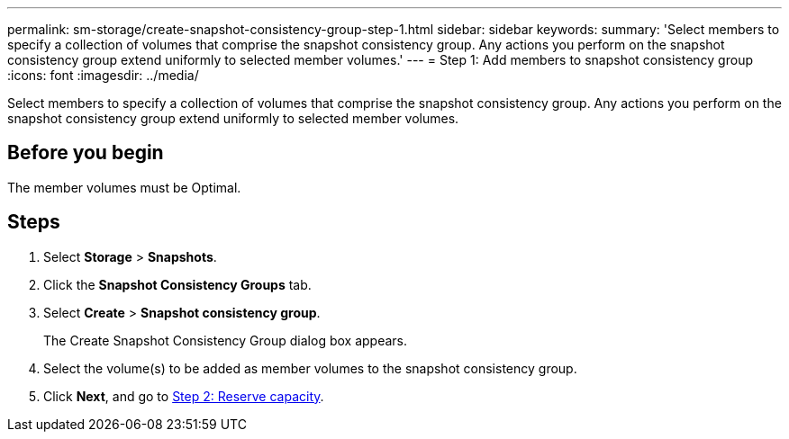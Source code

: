 ---
permalink: sm-storage/create-snapshot-consistency-group-step-1.html
sidebar: sidebar
keywords: 
summary: 'Select members to specify a collection of volumes that comprise the snapshot consistency group. Any actions you perform on the snapshot consistency group extend uniformly to selected member volumes.'
---
= Step 1: Add members to snapshot consistency group
:icons: font
:imagesdir: ../media/

[.lead]
Select members to specify a collection of volumes that comprise the snapshot consistency group. Any actions you perform on the snapshot consistency group extend uniformly to selected member volumes.

== Before you begin

The member volumes must be Optimal.

== Steps

. Select *Storage* > *Snapshots*.
. Click the *Snapshot Consistency Groups* tab.
. Select *Create* > *Snapshot consistency group*.
+
The Create Snapshot Consistency Group dialog box appears.

. Select the volume(s) to be added as member volumes to the snapshot consistency group.
. Click *Next*, and go to xref:create-snapshot-consistency-group-step-2.adoc[Step 2: Reserve capacity].
